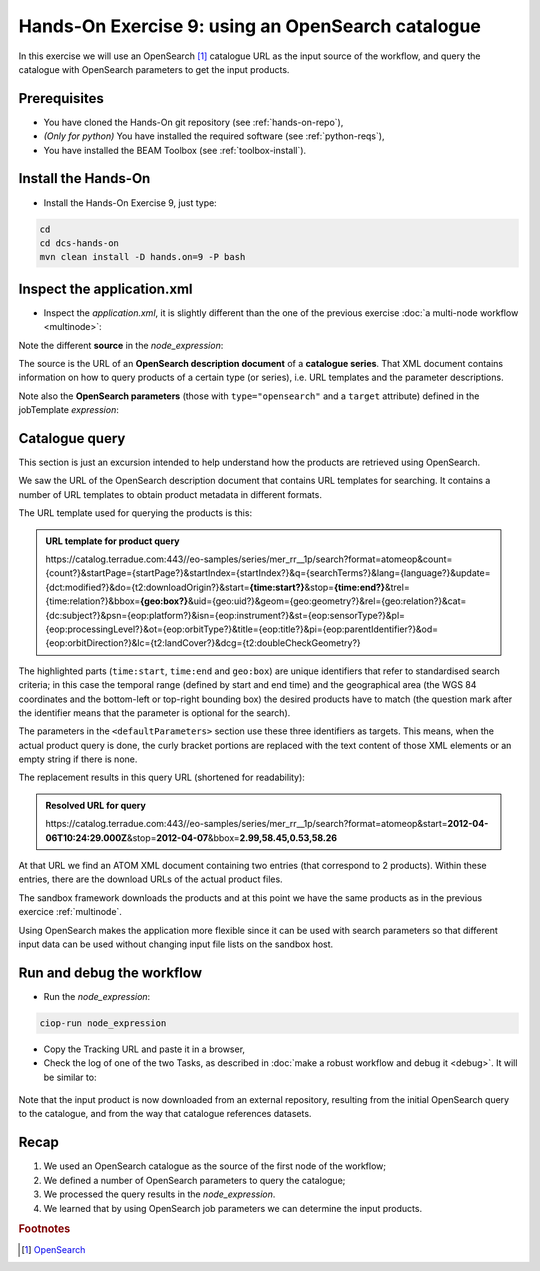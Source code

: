 .. _catalogue:

Hands-On Exercise 9: using an OpenSearch catalogue
###################################################

In this exercise we will use an OpenSearch [#f1]_ catalogue URL as the input source of the workflow, 
and query the catalogue with OpenSearch parameters to get the input products.   

Prerequisites
=============

* You have cloned the Hands-On git repository (see :ref:`hands-on-repo`),
* *(Only for python)* You have installed the required software (see :ref:`python-reqs`),
* You have installed the BEAM Toolbox (see :ref:`toolbox-install`).

Install the Hands-On
====================

* Install the Hands-On Exercise 9, just type:

.. code-block:: console

  cd
  cd dcs-hands-on
  mvn clean install -D hands.on=9 -P bash

Inspect the application.xml
===========================

* Inspect the *application.xml*, it is slightly different than the one of the previous exercise :doc:`a multi-node workflow <multinode>`:

.. container:: context-application-descriptor-file

  .. literalinclude:: app-resources/hands-on-9/application.xml
       :language: xml
       :tab-width: 2

Note the different **source** in the *node_expression*:

.. container:: context-application-descriptor-file

  .. literalinclude:: app-resources/hands-on-9/application.xml
       :language: xml
       :tab-width: 2
       :lines: 55-62

The source is the URL of an **OpenSearch description document** of a **catalogue series**.
That XML document contains information on how to query products of a certain type (or series), i.e. URL templates and the parameter descriptions.

Note also the **OpenSearch parameters** (those with ``type="opensearch"`` and a ``target`` attribute) defined in the jobTemplate *expression*:

.. container:: context-application-descriptor-file

  .. literalinclude:: app-resources/hands-on-9/application.xml
       :language: xml
       :tab-width: 2
       :lines: 5-13
       
       
       
Catalogue query
===============

This section is just an excursion intended to help understand how the products are retrieved using OpenSearch.

We saw the URL of the OpenSearch description document that contains URL templates for searching.
It contains a number of URL templates to obtain product metadata in different formats.

The URL template used for querying the products is this:

.. admonition:: URL template for product query

    \https://catalog.terradue.com:443//eo-samples/series/mer_rr__1p/search?format=atomeop&count={count?}&startPage={startPage?}&startIndex={startIndex?}&q={searchTerms?}&lang={language?}&update={dct:modified?}&do={t2:downloadOrigin?}&start=\ **{time:start?}**\ &stop=\ **{time:end?}**\ &trel={time:relation?}&bbox=\ **{geo:box?}**\ &uid={geo:uid?}&geom={geo:geometry?}&rel={geo:relation?}&cat={dc:subject?}&psn={eop:platform?}&isn={eop:instrument?}&st={eop:sensorType?}&pl={eop:processingLevel?}&ot={eop:orbitType?}&title={eop:title?}&pi={eop:parentIdentifier?}&od={eop:orbitDirection?}&lc={t2:landCover?}&dcg={t2:doubleCheckGeometry?}
  

The highlighted parts (``time:start``, ``time:end`` and ``geo:box``) are unique identifiers that refer to standardised search criteria;
in this case the temporal range (defined by start and end time) and the geographical area (the WGS 84 coordinates and the bottom-left or top-right bounding box) the desired products have to match (the question mark after the identifier means that the parameter is optional for the search).

The parameters in the ``<defaultParameters>`` section use these three identifiers as targets. This means, when the actual product query is done, the curly bracket portions are replaced with the text content of those XML elements or an empty string if there is none.
       
The replacement results in this query URL (shortened for readability):

.. admonition:: Resolved URL for query

   \https://catalog.terradue.com:443//eo-samples/series/mer_rr__1p/search?format=atomeop&start=\ **2012-04-06T10:24:29.000Z**\ &stop=\ **2012-04-07**\ &bbox=\ **2.99,58.45,0.53,58.26**


At that URL we find an ATOM XML document containing two entries (that correspond to 2 products). Within these entries, there are the download URLs of the actual product files.

The sandbox framework downloads the products and at this point we have the same products as in the previous exercice :ref:`multinode`.

Using OpenSearch makes the application more flexible since it can be used with search parameters so that different input data can be used without changing input file lists on the sandbox host.


Run and debug the workflow
==========================

* Run the *node_expression*:

.. code-block:: console

  ciop-run node_expression

* Copy the Tracking URL and paste it in a browser,

* Check the log of one of the two Tasks, as described in :doc:`make a robust workflow and debug it <debug>`. It will be similar to: 

.. figure:: includes/catalogue/gui1.png
   :scale: 60 %
   :alt: Task output

Note that the input product is now downloaded from an external repository, resulting from the initial OpenSearch query to the catalogue, and from the way that catalogue references datasets.


Recap
=====

#. We used an OpenSearch catalogue as the source of the first node of the workflow;
#. We defined a number of OpenSearch parameters to query the catalogue; 
#. We processed the query results in the *node_expression*.
#. We learned that by using OpenSearch job parameters we can determine the input products.

.. rubric:: Footnotes

.. [#f1] `OpenSearch <http://www.opensearch.org/>`_

